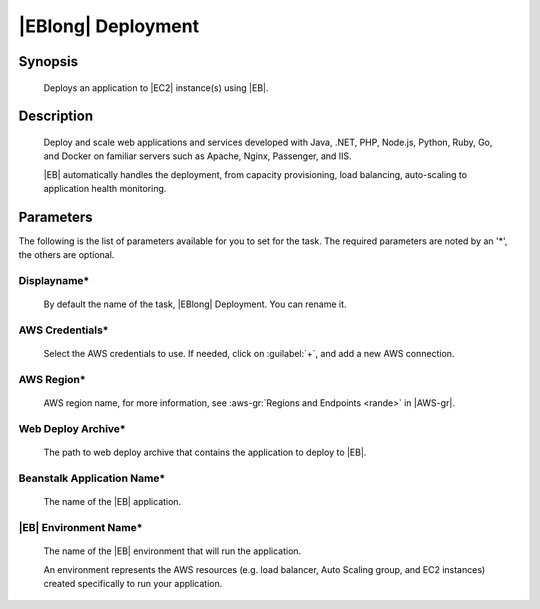 .. Copyright 2010-2017 Amazon.com, Inc. or its affiliates. All Rights Reserved.

   This work is licensed under a Creative Commons Attribution-NonCommercial-ShareAlike 4.0
   International License (the "License"). You may not use this file except in compliance with the
   License. A copy of the License is located at http://creativecommons.org/licenses/by-nc-sa/4.0/.

   This file is distributed on an "AS IS" BASIS, WITHOUT WARRANTIES OR CONDITIONS OF ANY KIND,
   either express or implied. See the License for the specific language governing permissions and
   limitations under the License.

.. _elastic-beanstalk-deploy:

###################
|EBlong| Deployment
###################

.. meta::
   :description: AWS Tools for Microsoft Visual Studio Team Services Task Reference
   :keywords: extensions, tasks

Synopsis
========

    Deploys an application to |EC2| instance(s) using |EB|.

Description
===========

    Deploy and scale web applications and services developed with Java, .NET, PHP, Node.js, Python, Ruby, Go,
    and Docker on familiar servers such as Apache, Nginx, Passenger, and IIS.
    
    |EB| automatically handles the deployment, from capacity provisioning, load balancing, 
    auto-scaling to application health monitoring.

Parameters
==========

The following is the list of parameters available for you to set for the task. The required parameters 
are noted by an '*', the others are optional.


Displayname*
------------
    
    By default the name of the task, |EBlong| Deployment. You can rename it.

AWS Credentials*
----------------
    
    Select the AWS credentials to use. If needed, click on :guilabel:`+`, and add a new AWS connection.

AWS Region*
-----------
    
    AWS region name, for more information, see :aws-gr:`Regions and Endpoints <rande>` in |AWS-gr|. 

Web Deploy Archive*
-------------------

    The path to web deploy archive that contains the application to deploy to |EB|.

Beanstalk Application Name*
---------------------------

    The name of the |EB| application.
    
|EB| Environment Name*
-----------------------------------

    The name of the |EB| environment that will run the application.
    
    An environment represents the AWS resources (e.g. load balancer, Auto Scaling group, and EC2 instances) 
    created specifically to run your application. 





